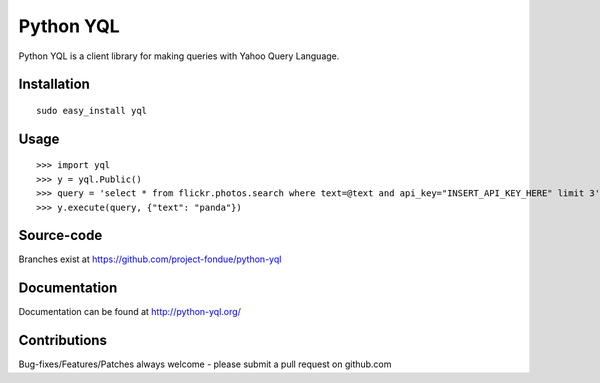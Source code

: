 ==========
Python YQL
==========

Python YQL is a client library for making queries with Yahoo Query Language.

Installation
============

::

    sudo easy_install yql

Usage
=====

::

    >>> import yql
    >>> y = yql.Public()
    >>> query = 'select * from flickr.photos.search where text=@text and api_key="INSERT_API_KEY_HERE" limit 3';
    >>> y.execute(query, {"text": "panda"})


Source-code
===========

Branches exist at https://github.com/project-fondue/python-yql

Documentation
=============

Documentation can be found at http://python-yql.org/

Contributions
=============

Bug-fixes/Features/Patches always welcome - please submit a pull request on github.com

